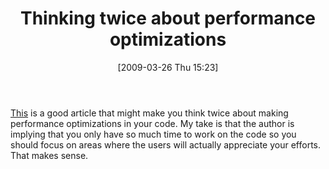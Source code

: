 #+POSTID: 2115
#+DATE: [2009-03-26 Thu 15:23]
#+OPTIONS: toc:nil num:nil todo:nil pri:nil tags:nil ^:nil TeX:nil
#+CATEGORY: Link
#+TAGS: Programming, philosophy
#+TITLE: Thinking twice about performance optimizations

[[http://asserttrue.blogspot.com/2009/03/twice-as-fast-isnt-good-enough.html][This]] is a good article that might make you think twice about making performance optimizations in your code. My take is that the author is implying that you only have so much time to work on the code so you should focus on areas where the users will actually appreciate your efforts. That makes sense.



